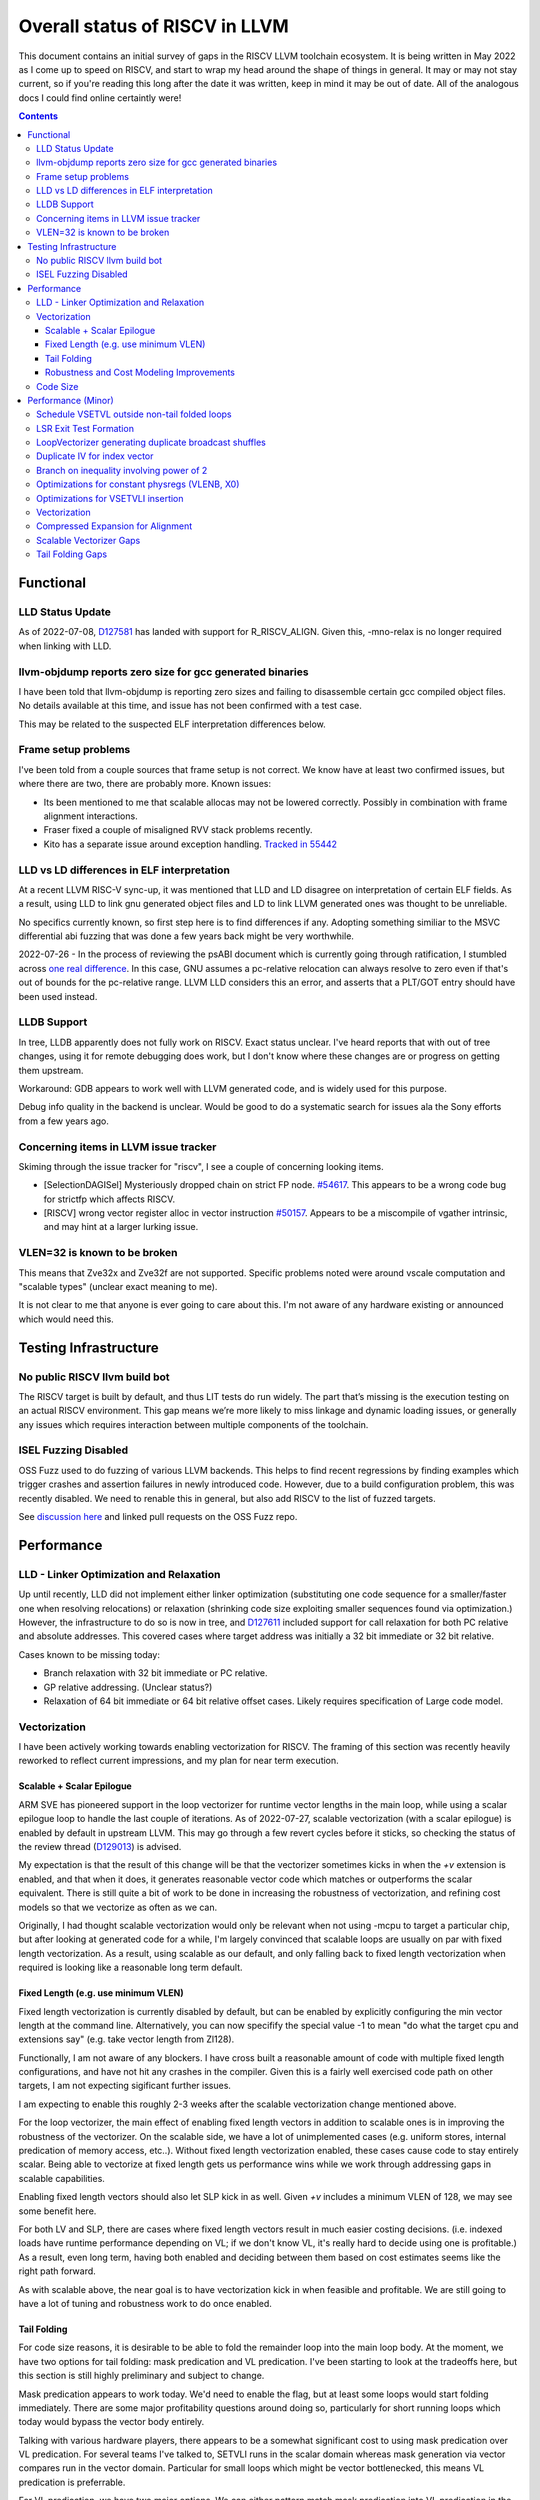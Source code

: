 -------------------------------------------------
Overall status of RISCV in LLVM
-------------------------------------------------

This document contains an initial survey of gaps in the RISCV LLVM toolchain ecosystem.  It is being written in May 2022 as I come up to speed on RISCV, and start to wrap my head around the shape of things in general.  It may or may not stay current, so if you're reading this long after the date it was written, keep in mind it may be out of date.  All of the analogous docs I could find online certaintly were!

.. contents::

Functional
----------

LLD Status Update
=================

As of 2022-07-08, `D127581 <https://reviews.llvm.org/D127581>`_ has landed with support for R_RISCV_ALIGN.  Given this, -mno-relax is no longer required when linking with LLD.


llvm-objdump reports zero size for gcc generated binaries
=========================================================

I have been told that llvm-objdump is reporting zero sizes and failing to disassemble certain gcc compiled object files.  No details available at this time, and issue has not been confirmed with a test case.

This may be related to the suspected ELF interpretation differences below.

Frame setup problems
====================

I've been told from a couple sources that frame setup is not correct.  We know have at least two confirmed issues, but where there are two, there are probably more.  Known issues:

* Its been mentioned to me that scalable allocas may not be lowered correctly.  Possibly in combination with frame alignment interactions.
* Fraser fixed a couple of misaligned RVV stack problems recently. 
* Kito has a separate issue around exception handling.  `Tracked in 55442 <https://github.com/llvm/llvm-project/issues/55442>`_ 

LLD vs LD differences in ELF interpretation
===========================================

At a recent LLVM RISC-V sync-up, it was mentioned that LLD and LD disagree on interpretation of certain ELF fields.  As a result, using LLD to link gnu generated object files and LD to link LLVM generated ones was thought to be unreliable.

No specifics currently known, so first step here is to find differences if any.  Adopting something similiar to the MSVC differential abi fuzzing that was done a few years back might be very worthwhile.

2022-07-26 - In the process of reviewing the psABI document which is currently going through ratification, I stumbled across `one real difference <https://github.com/riscv-non-isa/riscv-elf-psabi-doc/issues/197>`_.  In this case, GNU assumes a pc-relative relocation can always resolve to zero even if that's out of bounds for the pc-relative range.  LLVM LLD considers this an error, and asserts that a PLT/GOT entry should have been used instead.

LLDB Support
============

In tree, LLDB apparently does not fully work on RISCV.  Exact status unclear.  I've heard reports that with out of tree changes, using it for remote debugging does work, but I don't know where these changes are or progress on getting them upstream.

Workaround: GDB appears to work well with LLVM generated code, and is widely used for this purpose.

Debug info quality in the backend is unclear.  Would be good to do a systematic search for issues ala the Sony efforts from a few years ago.

Concerning items in LLVM issue tracker
======================================

Skiming through the issue tracker for "riscv", I see a couple of concerning looking items.

*  [SelectionDAGISel] Mysteriously dropped chain on strict FP node. `#54617 <https://github.com/llvm/llvm-project/issues/54617>`_.  This appears to be a wrong code bug for strictfp which affects RISCV.
*  [RISCV] wrong vector register alloc in vector instruction `#50157 <https://github.com/llvm/llvm-project/issues/50157>`_.  Appears to be a miscompile of vgather intrinsic, and may hint at a larger lurking issue.

VLEN=32 is known to be broken
=============================

This means that Zve32x and Zve32f are not supported.  Specific problems noted were around vscale computation and "scalable types" (unclear exact meaning to me).

It is not clear to me that anyone is ever going to care about this.  I'm not aware of any hardware existing or announced which would need this.

Testing Infrastructure
----------------------

No public RISCV llvm build bot
==============================

The RISCV target is built by default, and thus LIT tests do run widely.  The part that’s missing is the execution testing on an actual RISCV environment.  This gap means we’re more likely to miss linkage and dynamic loading issues, or generally any issues which requires interaction between multiple components of the toolchain.

ISEL Fuzzing Disabled
=====================

OSS Fuzz used to do fuzzing of various LLVM backends.  This helps to find recent regressions by finding examples which trigger crashes and assertion failures in newly introduced code.  However, due to a build configuration problem, this was recently disabled.  We need to renable this in general, but also add RISCV to the list of fuzzed targets.  

See `discussion here <https://github.com/google/oss-fuzz/pull/7179#issuecomment-1092802635>`_ and linked pull requests on the OSS Fuzz repo.


Performance
-----------

LLD - Linker Optimization and Relaxation
========================================

Up until recently, LLD did not implement either linker optimization (substituting one code sequence for a smaller/faster one when resolving relocations) or relaxation (shrinking code size exploiting smaller sequences found via optimization.)  However, the infrastructure to do so is now in tree, and `D127611 <https://reviews.llvm.org/D127611>`_ included support for call relaxation for both PC relative and absolute addresses.  This covered cases where target address was initially a 32 bit immediate or 32 bit relative.

Cases known to be missing today:

* Branch relaxation with 32 bit immediate or PC relative.
* GP relative addressing.  (Unclear status?)
* Relaxation of 64 bit immediate or 64 bit relative offset cases.  Likely requires specification of Large code model.

Vectorization
=============

I have been actively working towards enabling vectorization for RISCV.  The framing of this section was recently heavily reworked to reflect current impressions, and my plan for near term execution.

Scalable + Scalar Epilogue
++++++++++++++++++++++++++

ARM SVE has pioneered support in the loop vectorizer for runtime vector lengths in the main loop, while using a scalar epilogue loop to handle the last couple of iterations.  As of 2022-07-27, scalable vectorization (with a scalar epilogue) is enabled by default in upstream LLVM.  This may go through a few revert cycles before it sticks, so checking the status of the review thread (`D129013 <https://reviews.llvm.org/D129013>`_) is advised.  

My expectation is that the result of this change will be that the vectorizer sometimes kicks in when the `+v` extension is enabled, and that when it does, it generates reasonable vector code which matches or outperforms the scalar equivalent.  There is still quite a bit of work to be done in increasing the robustness of vectorization, and refining cost models so that we vectorize as often as we can.

Originally, I had thought scalable vectorization would only be relevant when not using -mcpu to target a particular chip, but after looking at generated code for a while, I'm largely convinced that scalable loops are usually on par with fixed length vectorization.  As a result, using scalable as our default, and only falling back to fixed length vectorization when required is looking like a reasonable long term default.

Fixed Length (e.g. use minimum VLEN)
++++++++++++++++++++++++++++++++++++

Fixed length vectorization is currently disabled by default, but can be enabled by explicitly configuring the min vector length at the command line.  Alternatively, you can now specifify the special value -1 to mean "do what the target cpu and extensions say" (e.g. take vector length from Zl128).

Functionally, I am not aware of any blockers.  I have cross built a reasonable amount of code with multiple fixed length configurations, and have not hit any crashes in the compiler.  Given this is a fairly well exercised code path on other targets, I am not expecting sigificant further issues.

I am expecting to enable this roughly 2-3 weeks after the scalable vectorization change mentioned above.  

For the loop vectorizer, the main effect of enabling fixed length vectors in addition to scalable ones is in improving the robustness of the vectorizer.  On the scalable side, we have a lot of unimplemented cases (e.g. uniform stores, internal predication of memory access, etc..).  Without fixed length vectorization enabled, these cases cause code to stay entirely scalar.  Being able to vectorize at fixed length gets us performance wins while we work through addressing gaps in scalable capabilities.

Enabling fixed length vectors should also let SLP kick in as well.  Given `+v` includes a minimum VLEN of 128, we may see some benefit here.

For both LV and SLP, there are cases where fixed length vectors result in much easier costing decisions.  (i.e. indexed loads have runtime performance depending on VL; if we don't know VL, it's really hard to decide using one is profitable.)  As a result, even long term, having both enabled and deciding between them based on cost estimates seems like the right path forward.

As with scalable above, the near goal is to have vectorization kick in when feasible and profitable.  We are still going to have a lot of tuning and robustness work to do once enabled.  

Tail Folding
++++++++++++

For code size reasons, it is desirable to be able to fold the remainder loop into the main loop body.  At the moment, we have two options for tail folding: mask predication and VL predication.  I've been starting to look at the tradeoffs here, but this section is still highly preliminary and subject to change.

Mask predication appears to work today.  We'd need to enable the flag, but at least some loops would start folding immediately.  There are some major profitability questions around doing so, particularly for short running loops which today would bypass the vector body entirely.

Talking with various hardware players, there appears to be a somewhat significant cost to using mask predication over VL predication.  For several teams I've talked to, SETVLI runs in the scalar domain whereas mask generation via vector compares run in the vector domain.  Particular for small loops which might be vector bottlenecked, this means VL predication is preferrable.

For VL predication, we have two major options.  We can either pattern match mask predication into VL predication in the backend, or we can upstream the work BSC has done on vectorizing using the VP intrinsics.  I'm unclear on which approach is likely to work out best long term.

Robustness and Cost Modeling Improvements
+++++++++++++++++++++++++++++++++++++++++

I mentioned this above in a few cases, but I want to specifically call it out as a top level item as well.  Beyond simply getting the vectorizer enabled, we have a significant amount of work required to make sure that the vectorizer is kicking in as widely as it can.  This will involve both a lot of cost model tuning, and also changes to the vectorizer itself to eliminate implementation limits.  I don't yet have a good grasp on the work required more specifically, but expect this to take several months of effort.

There's a more detailed punch list for this below in the minor perf items section.


Code Size
=========

There has been a general view that RISCV code size has significant room for improvement aired in recent LLVM RISC-V sync-up calls, but no specifics are currently known.

2022-07-11 - I spent some time last week glancing at usage of compressed instructions.  Main take away is that lack of linker optimization/relaxation support in LLD was really painful code size wise.  We should revisit once that support is complete, or evaluate using LD in the meantime.


Performance (Minor)
-------------------

Things in this category are thought to be worth implementing individually, but likely individually minor in their performance impact.  Eventually, everything here should be filed as a LLVM issue, but these are my rough notes for the moment.  

Interesting cases from the LLVM issue tracker:

*  Unaligned read followed by bswap generates suboptimal code `#48314 <https://github.com/llvm/llvm-project/issues/48314>`_

   

Schedule VSETVL outside non-tail folded loops
=============================================

For main/epilogue style fixed length vectorization, the SETVL instruction is invariant across loop iterations.  We can hoist it into the preheader of the loop.

LSR Exit Test Formation
========================

Looking at a couple of examples, it looks like LSR is keeping around an extra induction variable just for performing the exit test.  We can probably fold it away, thus removing an increment from every iteration of simple vector loops.  

LoopVectorizer generating duplicate broadcast shuffles
======================================================

This is being fixed by the backend, but we should probably tweak LV to avoid anyways.

Duplicate IV for index vector
=============================

In a test which simply writes “i” to every element of a vector, we’re currently generating:

 %vec.ind = phi <4 x i32> [ <i32 0, i32 1, i32 2, i32 3>, %vector.ph ], [ %vec.ind.next, %vector.body ]
  %step.add = add <4 x i32> %vec.ind, <i32 4, i32 4, i32 4, i32 4>
  …
  %vec.ind.next = add <4 x i32> %vec.ind, <i32 8, i32 8, i32 8, i32 8>
  %2 = icmp eq i64 %index.next, %n.vec
  br i1 %2, label %middle.block, label %vector.body, !llvm.loop !8

And assembly:

    vadd.vi    v9, v8, 4
    addi    a5, a3, -16
    vse32.v    v8, (a5)
    vse32.v    v9, (a3)
    vadd.vi    v8, v8, 8
    addi    a4, a4, -8
    addi    a3, a3, 32
    bnez    a4, .LBB0_4
    beq    a1, a2, .LBB0_8

We can do better here by exploiting the implicit broadcast of scalar arguments.  If we put the constant id vector into a vector register, and add the broadcasted scalar index we get the same result vector.

Branch on inequality involving power of 2
=========================================

For the compare:
  %c = icmp ult i64 %a, 8
  br i1 %c, label %taken, label %untaken

We currently emit:
    li    a1, 7
    bltu    a1, a0, .LBB0_2

We could emit:
    slli    a0, a0, 3
    bnez    a0, .LBB1_2

This lengthens the critical path by one, but reduces register pressure.  This is probably worthwhile.

There are also many variations of this type of pattern if we decide this is worth spending time on.  
   
Optimizations for constant physregs (VLENB, X0)
===============================================

Noticed while investigating use of the PseodoReadVLENB intrinsic, and working on them as follow ons to `<https://reviews.llvm.org/D125552>`_, but these also apply to other constant registers.  At the moment, the two I can think of are X0, and VLENB but there might be others.

Punch list (most have tests in test/CodeGen/RISCV/vlenb.ll but not all):

* PeepholeOptimizer should eliminate redundant copies from constant physregs. (`<https://reviews.llvm.org/D125564`_)
* PeepholeOptimizer should eliminate redundant copies from unmodified physregs.  Looking at the code structure, we appear to already do all the required def tracking for NA copies, and just need to merge some code paths and add some tests.
* SelectionDAG does not appear to be CSEing READ_REGISTER from constant physreg.
* MachineLICM can hoist a COPY from constant physreg since there are no possible clobbers.
* forward copy propagation can forward constant physreg sources.
* Remat (during RegAllocGreedy) can trivially remat COPY from constant physreg.

X0 specific punch list:

* Regalloc should prefer constant physreg for unused defs.  (e.g. generalize 042a7a5f for e.g. volatile loads)  May be able to delete custom AArch64 handling too.

VLEN specific punch list:

* VLENB has a restricted range of possible values, port pseudo handling to generic property of physreg.
* Once all above done, remove PseudoReadVLENB.


Vaguely related follow on ideas:

* A VSETVLI a0, x0 <vtype> whose implicit VL and VTYPE defines are dead essentially just computes a fixed function of VLENB.  We could consider replacing the VSETVLI with a CSR read and a shift.  (Unclear whether this is profitable on real hardware.)


Optimizations for VSETVLI insertion
===================================

This is collection of pending items for improving VSETVLI placement.  In general, I think we're starting to hit the point of diminishing returns here, and some of the items noted below stand a good chance of being punted to later.

Optimization

* https://github.com/llvm/llvm-project/issues/55615 -- not really VSETVLI specific, looks like a bad interaction with fixed width vs scalable lowering
* We seem to end up with vsetvli which only toggle policy bits (tail and mask agnosticism).  There look to be oppurtunities here, but my first approach didn't work (https://reviews.llvm.org/D126967).  Pending discussion on approach.
* Missing DAGCombine rules:

  * Canonicalize AVLImm >= VLMax to VLMax register form.
  * GPR = vsetvli <value>, GPR folds to value when <value> less than VLMAX
  * If AVL=VLMAX, then TU is meaningless and can become TA.
  * If unmasked, then MU is meaningless and can become TU.

Vectorization
=============

Goal is to smoke out as many correctness problems around vectorization as possible, then enable some vectorization configuration (any configuration).

Configurations of Note

* -riscv-v-vector-bits-min=128 -- short fixed length
* -riscv-v-vector-bits-min=1024 -- long fixed length
* -scalable-vectorization=on -- scalable only, likely initial default
* -riscv-v-vector-bits-min=128 -scalable-vectorization=on -- both fixed and scalable enabled, very useful for smoking out cost model issues

Stages:

* Correctness - build code with vectorization flags enabled.
* Cost Model Completeness - No invalid costs seen when compiling (requires custom patch)

Workload Status:

* sqlite3 (many configs) -- stable, no invalid costs
* imagemagick -- build w/o link due to "missing files" (likely autoconf cross compile problem, using modified compiler to avoid CFLAGs issuess
* Clang stage2 build (many configs) -- successful build/link, no invalid costs, ran tests using llvm-lit + qemu-user no suspicious looking errors (I slightly screwed up my run, so there were errors, but none that looked to be anything other than user error - did not rerun due to length of run)
* llvm test-suite -- build/link w/ one error due to missing TCL in cross build (scalable vectorization only), ran all tests under qemu-user.  Several failures due to strip not recognizing cross compiled binaries, but nothing which looked suspicious.  Log output includes a bunch of Invalid costs for later consideration.
* spec2017 - all successfully cross compile, several generate link errors

Tuning

* Lots...
* Issues around epilogue vectorization w/VF > 16 (for fixed length vectors, i8 for VLEN >= 128, i16 for VLEN >= 256, etc..)
* Initial target assumes scalar epilogue loop, return to folding/epilogue vectorization in future.


Compressed Expansion for Alignment
==================================

If we have sequence of compressed instructions followed by an align directive, it would be better to uncompress the prior instructions instead of asserting nops for alignment.

This is analogous to the relaxation support on X86 for using larger instruction encodings for alignment in the integrated assembler.

This is of questionable value, but might be interesting around e.g. loop alignment.

Scalable Vectorizer Gaps
========================

Here is a punch list of known missing cases around scalable vectorization in the LoopVectorizer.  These are mostly target independent.

* Uniform Store.  See @uniform_store in test/Transforms/LoopVectorize/RISCV/scalable-basics.ll.  Basic issue is we need to implement last active lane extraction.  May be an easy sub-case for non-tail folding when last active is by definition last lane.  Have landed changes for invariant store of uniform value.  General case of loop varying value still remains outstanding.
* Interleaving Groups.  This one looks tricky as selects in IR require constants and the required shuffles for scalable can't currently be expressed as constants.  This is likely going to need an IR change; details as yet unsettled.  Current thinking has shifted towards just adding three more intrinsics and deferring shuffle definition change to some future point.  Pending sync with ARM SVE folks.
* Block Predication of div/rem.  Don't have a way to represent the scalalization of the vector op required for legality.  Consider either VP intrinsic (without EVL), loop, bounded-from-above expansion, or safe-divisor via select.  `D130164<https://reviews.llvm.org/D130164>`_ is one approach out for review; this may evolve into something different though.
* General loop scalarization.  For scalable vectors, we _can_ scalarize, but not via unrolling.  Instead, we must generate a loop.  This can be done in the vectorizer itself (since its a generic IR transform pass), but is not possible in SelectionDAG (which is not allowed to modify the CFG).  Interacts both with div/rem and intrinsic costing.  Initial patch for non-predicated scalarization up as `D131118<https://reviews.llvm.org/D131118>`_
* Unsupported reduction operators.  For reduction operations without instructions, we can handle via the simple scalar reduction loop.  This allows e.g. a product reduction to be done via widening strategy, then outside the loop reduced into the final result.  Only useful for outloop reduction.  (i.e. both options should be considered by the cost model)
* Dependence distance using trip count.  The vectorizer will currently bailout if the dependence distance is shorter than max VLEN; this can be avoided when the trip count of the loop is less than the dependence distance.  This impacts vectorization of constant trip count inner loops significantly.

RISCV Target Specific:

* Gather/Scatter.  Effectively disables as worst case cost is assumed in RISCV backend, and the vectorizer uses vscale for tuning (which is much lower), resulting in high cost and non-use.  Patch up for review: https://reviews.llvm.org/D131519
* ceil/floor/round.  In general, we are missing a bunch of intrinsic costs for vectorized intrinsic calls.  This results - due to the inability to scalarize - in invalid costs being returned and thus vectorization not triggering.  We might want to consider generic call vectorization via scalarization for non-intrinsics or unsupported intrinsics.

Tail Folding Gaps
=================

Tail folding appears to have a number of limitations which can be removed.

* Some cases with predicate-dont-vectorize are vectorizing without predication.  Bug.
* Any use outside of loop appears to kills predication.  Oddly, on examples I've tried, simply removing the bailout seems to generate correct code?
* Stores appear to be tripping scalarization cost not masking cost which inhibits profitability.
